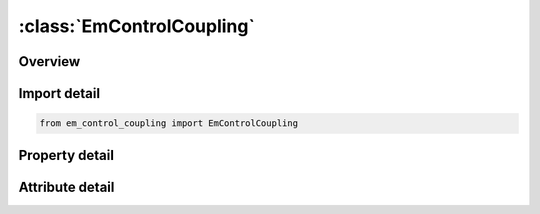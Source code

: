 





:class:`EmControlCoupling`
==========================


.. py:class:: em_control_coupling.EmControlCoupling(**kwargs)

   Bases: :py:obj:`ansys.dyna.core.lib.keyword_base.KeywordBase`


   
   DYNA EM_CONTROL_COUPLING keyword
















   ..
       !! processed by numpydoc !!


.. py:currentmodule:: EmControlCoupling

Overview
--------

.. tab-set::




   .. tab-item:: Properties

      .. list-table::
          :header-rows: 0
          :widths: auto

          * - :py:attr:`~thcoupl`
            - Get or set the Coupling to the thermal solver. When turned on, the EM solver will transfer the Joule heating terms to the solid mechanics thermal solver.
          * - :py:attr:`~smcoupl`
            - Get or set the Coupling to the solid mechanics solver. When turned on, the EM solver will transfer the Lorentz forces to the solid mechanics solver.
          * - :py:attr:`~thlcid`
            - Get or set the Optional load curve ID. When defined, the heat rate transferred to the thermal solver will be scaled by the value returned by THLCID.
          * - :py:attr:`~smlcid`
            - Get or set the Optional load curve ID. When defined, the forces transferred to the solid mechanics solver will be scaled by the value returned by SMLCID.
          * - :py:attr:`~thcplfl`
            - Get or set the Optional load curve ID. When defined, the forces transferred to the solid mechanics solver will be scaled by the value returned by SMLCID
          * - :py:attr:`~smcplfl`
            - Get or set the Coupling to the heat equation when EM quantities are solved on fluid elements. When turned on, the EM solver will transfer the Joule heating terms to the ICFD solver.
          * - :py:attr:`~cflag`
            - Get or set the convergence flag, negative values call for a curve.
          * - :py:attr:`~nflag`
            - Get or set the flag of num of max iterations for the new convergence, negative values call for a curve.
          * - :py:attr:`~smmod`
            - Get or set the Coupling to the solid mechanics solver. When turned on, the EM solver will transfer forces to the solid mechanics solver.
          * - :py:attr:`~dfx`
            - Get or set the Define function IDs for the force three components if SMMOD=1. Arguments for the Define functions are the same as in *EM_EOS_TABULATED2
          * - :py:attr:`~dfy`
            - Get or set the Define function IDs for the force three components if SMMOD=1. Arguments for the Define functions are the same as in *EM_EOS_TABULATED2
          * - :py:attr:`~dfz`
            - Get or set the Define function IDs for the force three components if SMMOD=1. Arguments for the Define functions are the same as in *EM_EOS_TABULATED2


   .. tab-item:: Attributes

      .. list-table::
          :header-rows: 0
          :widths: auto

          * - :py:attr:`~keyword`
            - 
          * - :py:attr:`~subkeyword`
            - 






Import detail
-------------

.. code-block:: python

    from em_control_coupling import EmControlCoupling

Property detail
---------------

.. py:property:: thcoupl
   :type: int


   
   Get or set the Coupling to the thermal solver. When turned on, the EM solver will transfer the Joule heating terms to the solid mechanics thermal solver.
   EQ.0:Coupling on.
   EQ.1:Coupling off.
















   ..
       !! processed by numpydoc !!

.. py:property:: smcoupl
   :type: int


   
   Get or set the Coupling to the solid mechanics solver. When turned on, the EM solver will transfer the Lorentz forces to the solid mechanics solver.
   EQ.0:Coupling on.Volumic Lorentz forces are transferred
   EQ.1:Coupling off.
   EQ.2:   Coupling on. Surface magnetic forces are transferred. More accurate representation of EM forces in cases involving magnets or non-linear ferromagnets. See *EM_SOLVER_FEMBEM_MONOLITHIC.
   EQ.3:   Coupling on.Surface magnetic forces are transferred on magnets and ferromagnets while volumic Lorentz forces are transferred to regular conductors
















   ..
       !! processed by numpydoc !!

.. py:property:: thlcid
   :type: int


   
   Get or set the Optional load curve ID. When defined, the heat rate transferred to the thermal solver will be scaled by the value returned by THLCID.
















   ..
       !! processed by numpydoc !!

.. py:property:: smlcid
   :type: int


   
   Get or set the Optional load curve ID. When defined, the forces transferred to the solid mechanics solver will be scaled by the value returned by SMLCID.
















   ..
       !! processed by numpydoc !!

.. py:property:: thcplfl
   :type: int


   
   Get or set the Optional load curve ID. When defined, the forces transferred to the solid mechanics solver will be scaled by the value returned by SMLCID
















   ..
       !! processed by numpydoc !!

.. py:property:: smcplfl
   :type: int


   
   Get or set the Coupling to the heat equation when EM quantities are solved on fluid elements. When turned on, the EM solver will transfer the Joule heating terms to the ICFD solver.
   EQ.0:   Coupling off.
   EQ.1 : Coupling on.
















   ..
       !! processed by numpydoc !!

.. py:property:: cflag
   :type: Optional[int]


   
   Get or set the convergence flag, negative values call for a curve.
















   ..
       !! processed by numpydoc !!

.. py:property:: nflag
   :type: Optional[int]


   
   Get or set the flag of num of max iterations for the new convergence, negative values call for a curve.
















   ..
       !! processed by numpydoc !!

.. py:property:: smmod
   :type: int


   
   Get or set the Coupling to the solid mechanics solver. When turned on, the EM solver will transfer forces to the solid mechanics solver.
   EQ.0:   Off.
   EQ.1 : Force calculation at element level is decided by * DEFINE_FUNCTION.See DFX, DFYand DFZ.
   EQ.2 : Force calculation at element level is decided by usermat routine.See dyn21em.f and user_getEMForceArray routine
















   ..
       !! processed by numpydoc !!

.. py:property:: dfx
   :type: Optional[int]


   
   Get or set the Define function IDs for the force three components if SMMOD=1. Arguments for the Define functions are the same as in *EM_EOS_TABULATED2
















   ..
       !! processed by numpydoc !!

.. py:property:: dfy
   :type: Optional[int]


   
   Get or set the Define function IDs for the force three components if SMMOD=1. Arguments for the Define functions are the same as in *EM_EOS_TABULATED2
















   ..
       !! processed by numpydoc !!

.. py:property:: dfz
   :type: Optional[int]


   
   Get or set the Define function IDs for the force three components if SMMOD=1. Arguments for the Define functions are the same as in *EM_EOS_TABULATED2
















   ..
       !! processed by numpydoc !!



Attribute detail
----------------

.. py:attribute:: keyword
   :value: 'EM'


.. py:attribute:: subkeyword
   :value: 'CONTROL_COUPLING'






